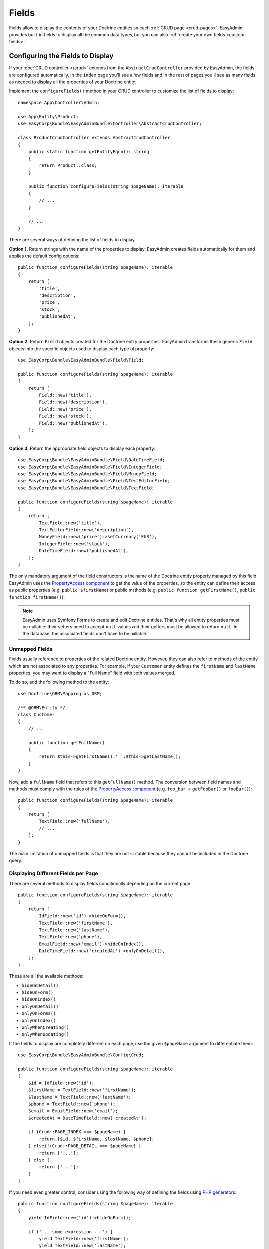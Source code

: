 Fields
======

Fields allow to display the contents of your Doctrine entities on each
:ref:`CRUD page <crud-pages>`. EasyAdmin provides built-in fields to display
all the common data types, but you can also :ref:`create your own fields <custom-fields>`.

Configuring the Fields to Display
---------------------------------

If your :doc:`CRUD controller </crud>` extends from the ``AbstractCrudController``
provided by EasyAdmin, the fields are configured automatically. In the ``index``
page you'll see a few fields and in the rest of pages you'll see as many fields
as needed to display all the properties of your Doctrine entity.

Implement the ``configureFields()`` method in your CRUD controller to customize
the list of fields to display::

    namespace App\Controller\Admin;

    use App\Entity\Product;
    use EasyCorp\Bundle\EasyAdminBundle\Controller\AbstractCrudController;

    class ProductCrudController extends AbstractCrudController
    {
        public static function getEntityFqcn(): string
        {
            return Product::class;
        }

        public function configureFields(string $pageName): iterable
        {
            // ...
        }

        // ...
    }

There are several ways of defining the list of fields to display.

**Option 1.** Return strings with the name of the properties to display. EasyAdmin
creates fields automatically for them and applies the default config options::

    public function configureFields(string $pageName): iterable
    {
        return [
            'title',
            'description',
            'price',
            'stock',
            'publishedAt',
        ];
    }

**Option 2.** Return ``Field`` objects created for the Doctrine entity properties.
EasyAdmin transforms these generic ``Field`` objects into the specific objects
used to display each type of property::

    use EasyCorp\Bundle\EasyAdminBundle\Field\Field;

    public function configureFields(string $pageName): iterable
    {
        return [
            Field::new('title'),
            Field::new('description'),
            Field::new('price'),
            Field::new('stock'),
            Field::new('publishedAt'),
        ];
    }

**Option 3.** Return the appropriate field objects to display each property::

    use EasyCorp\Bundle\EasyAdminBundle\Field\DateTimeField;
    use EasyCorp\Bundle\EasyAdminBundle\Field\IntegerField;
    use EasyCorp\Bundle\EasyAdminBundle\Field\MoneyField;
    use EasyCorp\Bundle\EasyAdminBundle\Field\TextEditorField;
    use EasyCorp\Bundle\EasyAdminBundle\Field\TextField;

    public function configureFields(string $pageName): iterable
    {
        return [
            TextField::new('title'),
            TextEditorField::new('description'),
            MoneyField::new('price')->setCurrency('EUR'),
            IntegerField::new('stock'),
            DateTimeField::new('publishedAt'),
        ];
    }

The only mandatory argument of the field constructors is the name of the
Doctrine entity property managed by this field. EasyAdmin uses the
`PropertyAccess component`_ to get the value of the properties, so the entity
can define their access as public properties (e.g. ``public $firstName``) or
public methods (e.g. ``public function getFirstName()``, ``public function
firstName()``).

.. note::

    EasyAdmin uses Symfony Forms to create and edit Doctrine entities. That's
    why all entity properties must be nullable: their setters need to accept
    ``null`` values and their getters must be allowed to return ``null``. In the
    database, the associated fields don't have to be nullable.

Unmapped Fields
~~~~~~~~~~~~~~~

Fields usually reference to properties of the related Doctrine entity. However,
they can also refer to methods of the entity which are not associated to any
properties. For example, if your ``Customer`` entity defines the ``firstName``
and ``lastName`` properties, you may want to display a "Full Name" field with
both values merged.

To do so, add the following method to the entity::

    use Doctrine\ORM\Mapping as ORM;

    /** @ORM\Entity */
    class Customer
    {
        // ...

        public function getFullName()
        {
            return $this->getFirstName().' '.$this->getLastName();
        }
    }

Now, add a ``fullName`` field that refers to this ``getFullName()`` method. The
conversion between field names and methods must comply with the rules of the
`PropertyAccess component`_ (e.g. ``foo_bar`` -> ``getFooBar()`` or ``fooBar()``)::

    public function configureFields(string $pageName): iterable
    {
        return [
            TextField::new('fullName'),
            // ...
        ];
    }

The main limitation of unmapped fields is that they are not sortable because
they cannot be included in the Doctrine query.

Displaying Different Fields per Page
~~~~~~~~~~~~~~~~~~~~~~~~~~~~~~~~~~~~

There are several methods to display fields conditionally depending on the
current page::

    public function configureFields(string $pageName): iterable
    {
        return [
            IdField::new('id')->hideOnForm(),
            TextField::new('firstName'),
            TextField::new('lastName'),
            TextField::new('phone'),
            EmailField::new('email')->hideOnIndex(),
            DateTimeField::new('createdAt')->onlyOnDetail(),
        ];
    }

These are all the available methods:

* ``hideOnDetail()``
* ``hideOnForm()``
* ``hideOnIndex()``
* ``onlyOnDetail()``
* ``onlyOnForms()``
* ``onlyOnIndex()``
* ``onlyWhenCreating()``
* ``onlyWhenUpdating()``

If the fields to display are completely different on each page, use the given
``$pageName`` argument to differentiate them::

    use EasyCorp\Bundle\EasyAdminBundle\Config\Crud;

    public function configureFields(string $pageName): iterable
    {
        $id = IdField::new('id');
        $firstName = TextField::new('firstName');
        $lastName = TextField::new('lastName');
        $phone = TextField::new('phone');
        $email = EmailField::new('email');
        $createdAt = DateTimeField::new('createdAt');

        if (Crud::PAGE_INDEX === $pageName) {
            return [$id, $firstName, $lastName, $phone];
        } elseif(Crud::PAGE_DETAIL === $pageName) {
            return ['...'];
        } else {
            return ['...'];
        }
    }

If you need even greater control, consider using the following way of defining
the fields using `PHP generators`_::

    public function configureFields(string $pageName): iterable
    {
        yield IdField::new('id')->hideOnForm();

        if ('... some expression ...') {
            yield TextField::new('firstName');
            yield TextField::new('lastName');
        }

        yield TextField::new('phone');
        yield EmailField::new('email')->hideOnIndex();
        yield DateTimeField::new('createdAt')->onlyOnDetail();
    }

Field Layout
------------

Form Rows
~~~~~~~~~

By default, EasyAdmin displays one form field per row. Inside the row, each
field type uses a different default width (e.g. integer fields are narrow and
code editor fields are very wide). You can override this behavior with the
``setColumns()`` method of each field.

Before using this option, you must be familiar with the `Bootstrap grid system`_,
which divides each row into 12 same-width columns, and the `Bootstrap breakpoints`_,
which are ``xs`` (device width < 576px), ``sm`` (>= 576px), ``md`` (>= 768px),
``lg`` (>= 992px), ``xl`` (>= 1,200px) and ``xxl`` (>= 1,400px).

Imagine that you want to display two fields called  ``startsAt`` and ``endsAt``
on the same row, each of them spanning 6 columns of the row. This is how you
configure that layout::

    use EasyCorp\Bundle\EasyAdminBundle\Field\DateTimeField;

    public function configureFields(string $pageName): iterable
    {
        return [
            // ...,

            DateTimeField::new('startsAt')->setColumns(6),
            DateTimeField::new('endsAt')->setColumns(6),
        ];
    }

This example renders both fields on the same row, except in ``xs`` and ``sm``
breakpoints, where each field takes the entire row (because the device width is
too small).

If you need a better control of the design depending on the device width, you
can pass a string with the responsive CSS classes that define the width of the
field on different breakpoints::

    use EasyCorp\Bundle\EasyAdminBundle\Field\DateTimeField;

    public function configureFields(string $pageName): iterable
    {
        return [
            // ...,

            DateTimeField::new('startsAt')->setColumns('col-sm-6 col-lg-5 col-xxl-3'),
            DateTimeField::new('endsAt')->setColumns('col-sm-6 col-lg-5 col-xxl-3'),
        ];
    }

This example adds ``col-sm-6`` to override the default EasyAdmin behavior and
display the two fields on the same row also in the ``sm`` breakpoint. Besides,
it reduces the number of columns in larger breakpoints (``lg`` and ``xxl``) to
improve the rendering of those fields.

Because of how Bootstrap grid works, when you configure field columns manually,
each row will contain as many fields as possible. If one field takes 4 columns
and the next one takes 3 columns, the row still has ``12 - 4 - 3 = 5`` columns
to render other fields. If the next field takes more than 5 columns, it renders
on the next row.

Sometimes you need a better control of this automatic layout. For example, you
might want to display two or more fields on the same row, and ensure that no
other field is displayed on that row, even if there's enough space for it.
To do so, use the ``addRow()`` method of the special ``FormField`` field to
force the creation of a new line (the next field will forcibly render on a new row)::

    use EasyCorp\Bundle\EasyAdminBundle\Field\BooleanField;
    use EasyCorp\Bundle\EasyAdminBundle\Field\DateTimeField;
    use EasyCorp\Bundle\EasyAdminBundle\Field\FormField;

    public function configureFields(string $pageName): iterable
    {
        return [
            // ...,

            DateTimeField::new('startsAt')->setColumns('col-sm-6 col-lg-5 col-xxl-3'),
            DateTimeField::new('endsAt')->setColumns('col-sm-6 col-lg-5 col-xxl-3'),
            FormField::addRow(),

            // you can pass the name of the breakpoint to add a row only on certain widths
            // FormField::addRow('xl'),

            // this field will always render on its own row, even if there's
            // enough space for it in the previous row in `lg`, `xl` and `xxl` breakpoints
            BooleanField::new('published')->setColumns(2),
        ];
    }

Form Panels
~~~~~~~~~~~

In pages where you display lots of fields, you can divide them in groups using
the "panels" created with the special ``FormField`` object::

    use EasyCorp\Bundle\EasyAdminBundle\Field\FormField;

    public function configureFields(string $pageName): iterable
    {
        return [
            IdField::new('id')->hideOnForm(),

            // panels usually display only a title
            FormField::addPanel('User Details'),
            TextField::new('firstName'),
            TextField::new('lastName'),

            // panels without titles only display a separation between fields
            FormField::addPanel(),
            DateTimeField::new('createdAt')->onlyOnDetail(),

            // panels can also define their icon, CSS class and help message
            FormField::addPanel('Contact information')
                ->setIcon('phone')->addCssClass('optional')
                ->setHelp('Phone number is preferred'),
            TextField::new('phone'),
            TextField::new('email')->hideOnIndex(),
        ];
    }

Field Types
-----------

These are all the built-in fields provided by EasyAdmin:

.. class:: list-config-options list-config-options--complex

* ``ArrayField``
* ``AssociationField``
* ``AvatarField``
* ``BooleanField``
* ``ChoiceField``
* ``CodeEditorField``
* ``CollectionField``
* ``ColorField``
* ``CountryField``
* ``CurrencyField``
* ``DateField``
* ``DateTimeField``
* ``EmailField``
* ``HiddenField``
* ``IdField``
* ``ImageField``
* ``IntegerField``
* ``LanguageField``
* ``LocaleField``
* ``MoneyField``
* ``NumberField``
* ``PercentField``
* ``SlugField``
* ``TelephoneField``
* ``TextareaField``
* ``TextEditorField``
* ``TextField``
* ``TimeField``
* ``TimezoneField``
* ``UrlField``

Field Configuration
-------------------

This section shows the config options available for all field types. In addition,
some fields define additional config options, as shown in the
:ref:`fields reference <fields_reference>`.

Label Options
~~~~~~~~~~~~~

The second optional argument of the field constructors is the label::

    // not defining the label explicitly or setting it to NULL means
    // that the label is autogenerated (e.g. 'firstName' -> 'First Name')
    TextField::new('firstName'),
    TextField::new('firstName', null),

    // set the label explicitly to display exactly that label
    TextField::new('firstName', 'Name'),

    // set the label to FALSE to not display any label for this field
    TextField::new('firstName', false),

Design Options
~~~~~~~~~~~~~~

::

    TextField::new('firstName', 'Name')
        // CSS class/classes are applied to the field contents (in the 'index' page)
        // or to the row that wraps the contents (in the 'detail', 'edit' and 'new' pages)

        // use this method to add new classes to the ones applied by EasyAdmin
        ->addCssClass('text-large text-bold')
        // use this other method if you want to remove any CSS class added by EasyAdmin
        ->setCssClass('text-large text-bold')

        // this defines the Twig template used to render this field in 'index' and 'detail' pages
        // (this is not used in the 'edit'/'new' pages because they use Symfony Forms themes)
        ->setTemplatePath('admin/fields/my_template.html.twig')

        // only applied to 'index' page. Useful for example to right-align numbers
        ->setTextAlign('right')

Formatting Options
~~~~~~~~~~~~~~~~~~

The ``formatValue()`` method allows to apply a PHP callable to the value before
rendering it in the ``index`` and ``detail`` pages::

    IntegerField::new('stock', 'Stock')
        // callbacks usually take only the current value as argument
        ->formatValue(function ($value) {
            return $value < 10 ? sprintf('%d **LOW STOCK**', $value) : $value;
        });

    TextEditorField::new('description')
        // callables also receives the entire entity instance as the second argument
        ->formatValue(function ($value, $entity) {
            return $entity->isPublished() ? $value : 'Coming soon...';
        });

    // in PHP 7.4 and newer you can use arrow functions
    // ->formatValue(fn ($value) => $value < 10 ? sprintf('%d **LOW STOCK**', $value) : $value);
    // ->formatValue(fn ($value, $entity) => $entity->isPublished() ? $value : 'Coming soon...');

Misc. Options
~~~~~~~~~~~~~

::

    TextField::new('firstName', 'Name')
        // if TRUE, listing can be sorted by this field (default: TRUE)
        // unmapped fields and Doctrine associations cannot be sorted
        ->setSortable(false)

        // help message displayed for this field in the 'detail', 'edit' and 'new' pages
        ->setHelp('...')

        // the Symfony Form type used to render this field in 'edit'/'new' pages
        // (fields have good default values for this option, so you don't usually configure this)
        ->setFormType(TextType::class)

        // an array of parameters passed to the Symfony form type
        ->setFormTypeOptions(['option_name' => 'option_value'])

.. _fields_reference:

Fields Reference
----------------

.. note::

    This section is not ready yet. We're working on it. Meanwhile, you can rely
    on your IDE auto-completion to discover all the config options of each field.

.. _custom-fields:

Creating Custom Fields
----------------------

A field is a class that implements
``EasyCorp\Bundle\EasyAdminBundle\Contracts\Field\FieldInterface``. Although the
interface only requires to implement a few methods, you may want to add all the
methods available in built-in fields to configure all the common field options.
You can use the ``EasyCorp\Bundle\EasyAdminBundle\Field\FieldTrait`` for that.

Imagine that you want to create a custom ``MapField`` that renders a full map
for a given postal address. This is the class you could create for the field::

    namespace App\Admin\Field;

    use EasyCorp\Bundle\EasyAdminBundle\Contracts\Field\FieldInterface;
    use EasyCorp\Bundle\EasyAdminBundle\Field\FieldTrait;
    use Symfony\Component\Form\Extension\Core\Type\TextareaType;

    final class MapField implements FieldInterface
    {
        use FieldTrait;

        /**
         * @param string|false|null $label
         */
        public static function new(string $propertyName, $label = null): self
        {
            return (new self())
                ->setProperty($propertyName)
                ->setLabel($label)

                // this template is used in 'index' and 'detail' pages
                ->setTemplatePath('admin/field/map.html.twig')

                // this is used in 'edit' and 'new' pages to edit the field contents
                // you can use your own form types too
                ->setFormType(TextareaType::class)
                ->addCssClass('field-map')

                // loads the CSS and JS assets associated to the given Webpack Encore entry
                // in any CRUD page (index/detail/edit/new). It's equivalent to calling
                // encore_entry_link_tags('...') and encore_entry_script_tags('...')
                ->addWebpackEncoreEntry('admin-field-map')

                // these methods allow to define the web assets loaded when the
                // field is displayed in any CRUD page (index/detail/edit/new)
                ->addCssFiles('js/admin/field-map.css')
                ->addJsFiles('js/admin/field-map.js')
            ;
        }
    }

Next, create the template used to render the field in the ``index`` and ``detail``
:ref:`CRUD pages <crud-pages>`. The template can use any `Twig templating features`_
and the following variables:

* ``ea``, a ``EasyCorp\Bundle\EasyAdminBundle\Context\AdminContext``
  instance which stores the :ref:`admin context <admin-context>` and it's
  available in all backend templates;
* ``field``, a ``EasyCorp\Bundle\EasyAdminBundle\Dto\FieldDto``
  instance which stores the config and value of the field being rendered;
* ``entity``, a ``EasyCorp\Bundle\EasyAdminBundle\Dto\EntityDto``
  instance which stores the instance of the entity which the field belongs to
  and other useful data about that Doctrine entity.

.. note::

    This template is not used in the ``edit`` and ``new`` :ref:`CRUD pages <crud-pages>`,
    which use `Symfony Form themes`_ to define how each form field is displayed.

That's all. You can now use this field in any of your CRUD controllers::

    use App\Admin\MapField;

    public function configureFields(string $pageName): iterable
    {
        return [
            // ...
            MapField::new('shipAddress'),
        ];
    }

Custom Options
~~~~~~~~~~~~~~

If your field is configurable in any way, you can add custom options for it.
The recommended way of adding options is defining their names as public constants
in the field object and use the ``setCustomOption()`` method defined in the
``FieldTrait`` to set their values.

Imagine that the ``MapField`` defined in the previous section allows to use
either Google Maps or OpenStreetMap to render the maps. You can add that
option as follows::

    namespace App\Admin\Field;

    use EasyCorp\Bundle\EasyAdminBundle\Contracts\Field\FieldInterface;
    use Symfony\Component\Form\Extension\Core\Type\TextareaType;

    final class MapField implements FieldInterface
    {
        use FieldTrait;

        public const OPTION_MAP_PROVIDER = 'mapProvider';

        public static function new(string $propertyName, ?string $label = null): self
        {
            return (new self())
                // ...
                ->setCustomOption(self::OPTION_MAP_PROVIDER, 'openstreetmap')
            ;
        }

        public function useGoogleMaps(): self
        {
            $this->setCustomOption(self::OPTION_MAP_PROVIDER, 'google');

            return $this;
        }

        public function useOpenStreetMap(): self
        {
            $this->setCustomOption(self::OPTION_MAP_PROVIDER, 'openstreetmap');

            return $this;
        }
    }

Later you can access these options via the ``getCustomOptions()`` method of the
field DTO. For example, in a Twig template:

.. code-block:: twig

    {# admin/field/map.html.twig #}
    {% if 'google' === field.customOptions.get('mapProvider') %}
        {# ... #}
    {% endif %}

    {# if you defined the field options as public constants, you can access
       them in the template too (although resulting code is a bit verbose) #}
    {% set map_provider_option = constant('App\\Admin\\MapField::OPTION_MAP_PROVIDER') %}
    {% if 'google' === field.customOptions.get(map_provider_option) %}
        {# ... #}
    {% endif %}

Field Configurators
-------------------

Some default options of some fields depend on the value of the of the entity
property, which is only available during runtime. That's why you can optionally
define a **field configurator**, which is a class that updates the config of the
field before rendering them.

EasyAdmin defines lots of configurators for its built-in fields. You can create
your own configurators too (either to configure your own fields and/or the
built-in fields). Field configurators are classes that implement
``EasyCorp\Bundle\EasyAdminBundle\Contracts\Field\FieldConfiguratorInterface``.

Once implemented, define a Symfony service for your configurator and tag it with
the ``ea.field_configurator`` tag. Optionally you can define the ``priority``
attribute of the tag to run your configurator before or after the built-in ones.

.. _`PropertyAccess component`: https://symfony.com/doc/current/components/property_access.html
.. _`PHP generators`: https://www.php.net/manual/en/language.generators.overview.php
.. _`Twig templating features`: https://twig.symfony.com/doc/3.x/
.. _`Symfony Form themes`: https://symfony.com/doc/current/form/form_themes.html
.. _`Bootstrap grid system`: https://getbootstrap.com/docs/5.0/layout/grid/
.. _`Bootstrap breakpoints`: https://getbootstrap.com/docs/5.0/layout/breakpoints/
